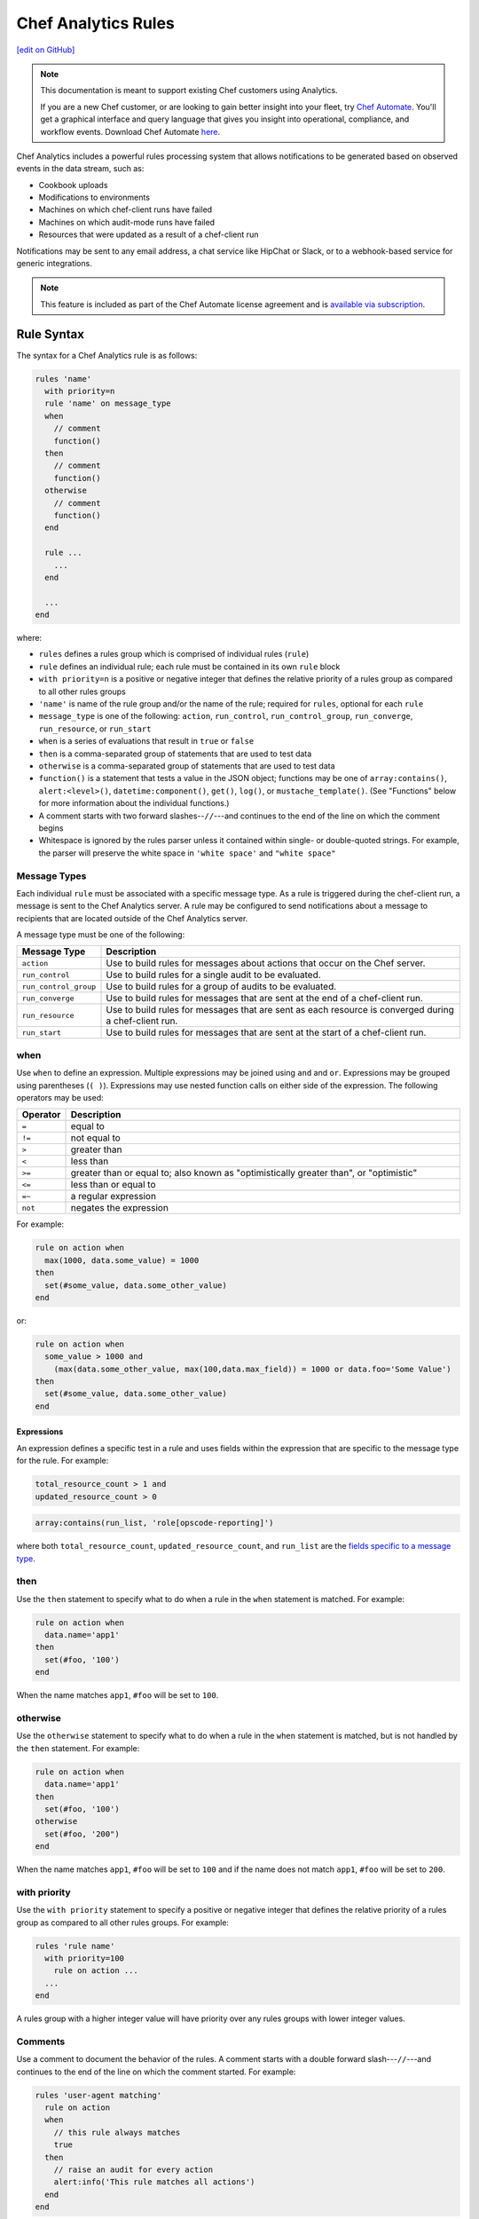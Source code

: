 =====================================================
Chef Analytics Rules
=====================================================
`[edit on GitHub] <https://github.com/chef/chef-web-docs/blob/master/chef_master/source/analytics_rules.rst>`__

.. tag analytics_legacy

.. note:: This documentation is meant to support existing Chef customers using Analytics.

          If you are a new Chef customer, or are looking to gain better insight into your fleet, try `Chef Automate </chef_automate.html>`__. You'll get a graphical interface and query language that gives you insight into operational, compliance, and workflow events. Download Chef Automate `here <https://downloads.chef.io/automate>`__.


.. end_tag

.. tag analytics_rules_summary

Chef Analytics includes a powerful rules processing system that allows notifications to be generated based on observed events in the data stream, such as:

* Cookbook uploads
* Modifications to environments
* Machines on which chef-client runs have failed
* Machines on which audit-mode runs have failed
* Resources that were updated as a result of a chef-client run

Notifications may be sent to any email address, a chat service like HipChat or Slack, or to a webhook-based service for generic integrations.

.. end_tag

.. note:: .. tag chef_subscriptions

          This feature is included as part of the Chef Automate license agreement and is `available via subscription <https://www.chef.io/pricing/>`_.

          .. end_tag

Rule Syntax
=====================================================
.. tag analytics_rules_syntax

The syntax for a Chef Analytics rule is as follows:

.. code-block:: none

   rules 'name'
     with priority=n
     rule 'name' on message_type
     when
       // comment
       function()
     then
       // comment
       function()
     otherwise
       // comment
       function()
     end

     rule ...
       ...
     end

     ...
   end

where:

* ``rules`` defines a rules group which is comprised of individual rules (``rule``)
* ``rule`` defines an individual rule; each rule must be contained in its own ``rule`` block
* ``with priority=n`` is a positive or negative integer that defines the relative priority of a rules group as compared to all other rules groups
* ``'name'`` is name of the rule group and/or the name of the rule; required for ``rules``, optional for each ``rule``
* ``message_type`` is one of the following: ``action``, ``run_control``, ``run_control_group``, ``run_converge``, ``run_resource``, or ``run_start``
* ``when`` is a series of evaluations that result in ``true`` or ``false``
* ``then`` is a comma-separated group of statements that are used to test data
* ``otherwise`` is a comma-separated group of statements that are used to test data
* ``function()`` is a statement that tests a value in the JSON object; functions may be one of ``array:contains()``, ``alert:<level>()``, ``datetime:component()``, ``get()``, ``log()``, or ``mustache_template()``. (See "Functions" below for more information about the individual functions.)
* A comment starts with two forward slashes--``//``---and continues to the end of the line on which the comment begins
* Whitespace is ignored by the rules parser unless it contained within single- or double-quoted strings. For example, the parser will preserve the white space in ``'white space'`` and ``"white space"``

.. end_tag

.. _analytics_rules-message-types:

Message Types
-----------------------------------------------------
.. tag analytics_rules_syntax_message_types

Each individual ``rule`` must be associated with a specific message type. As a rule is triggered during the chef-client run, a message is sent to the Chef Analytics server. A rule may be configured to send notifications about a message to recipients that are located outside of the Chef Analytics server.

A message type must be one of the following:

.. list-table::
   :widths: 60 420
   :header-rows: 1

   * - Message Type
     - Description
   * - ``action``
     - Use to build rules for messages about actions that occur on the Chef server.
   * - ``run_control``
     - Use to build rules for a single audit to be evaluated.
   * - ``run_control_group``
     - Use to build rules for a group of audits to be evaluated.
   * - ``run_converge``
     - Use to build rules for messages that are sent at the end of a chef-client run.
   * - ``run_resource``
     - Use to build rules for messages that are sent as each resource is converged during a chef-client run.
   * - ``run_start``
     - Use to build rules for messages that are sent at the start of a chef-client run.

.. end_tag

when
-----------------------------------------------------
Use ``when`` to define an expression. Multiple expressions may be joined using ``and`` and ``or``. Expressions may be grouped using parentheses (``( )``). Expressions may use nested function calls on either side of the expression. The following operators may be used:

.. list-table::
   :widths: 20 400
   :header-rows: 1

   * - Operator
     - Description
   * - ``=``
     - equal to
   * - ``!=``
     - not equal to
   * - ``>``
     - greater than
   * - ``<``
     - less than
   * - ``>=``
     - greater than or equal to; also known as "optimistically greater than", or "optimistic"
   * - ``<=``
     - less than or equal to
   * - ``=~``
     - a regular expression
   * - ``not``
     - negates the expression

For example:

.. code-block:: ruby

   rule on action when
     max(1000, data.some_value) = 1000
   then
     set(#some_value, data.some_other_value)
   end

or:

.. code-block:: ruby

   rule on action when
     some_value > 1000 and 
       (max(data.some_other_value, max(100,data.max_field)) = 1000 or data.foo='Some Value')
   then
     set(#some_value, data.some_other_value)
   end

Expressions
+++++++++++++++++++++++++++++++++++++++++++++++++++++
An expression defines a specific test in a rule and uses fields within the expression that are specific to the message type for the rule. For example:

.. code-block:: ruby

   total_resource_count > 1 and
   updated_resource_count > 0

.. code-block:: ruby

   array:contains(run_list, 'role[opscode-reporting]')

where both ``total_resource_count``, ``updated_resource_count``, and ``run_list`` are the `fields specific to a message type </analytics_rules.html#analytics-rules-message-types>`__.

then
-----------------------------------------------------
Use the ``then`` statement to specify what to do when a rule in the ``when`` statement is matched. For example:

.. code-block:: ruby

   rule on action when
     data.name='app1'
   then
     set(#foo, '100')  
   end

When the name matches ``app1``, ``#foo`` will be set to ``100``.

otherwise
-----------------------------------------------------
Use the ``otherwise`` statement to specify what to do when a rule in the ``when`` statement is matched, but is not handled by the ``then`` statement. For example:

.. code-block:: ruby

   rule on action when
     data.name='app1'
   then
     set(#foo, '100')  
   otherwise
     set(#foo, '200")  
   end

When the name matches ``app1``, ``#foo`` will be set to ``100`` and if the name does not match ``app1``, ``#foo`` will be set to ``200``.

with priority
-----------------------------------------------------
Use the ``with priority`` statement to specify a positive or negative integer that defines the relative priority of a rules group as compared to all other rules groups. For example:

.. code-block:: ruby

   rules 'rule name'
     with priority=100
       rule on action ...
     ...
   end

A rules group with a higher integer value will have priority over any rules groups with lower integer values.

Comments
-----------------------------------------------------
Use a comment to document the behavior of the rules. A comment starts with a double forward slash---``//``---and continues to the end of the line on which the comment started. For example:

.. code-block:: javascript

   rules 'user-agent matching'
     rule on action
     when
       // this rule always matches
       true
     then
       // raise an audit for every action
       alert:info('This rule matches all actions')
     end
   end

Whitespace
-----------------------------------------------------
Whitespace is ignored by the rules parser unless it is contained within single- or double-quotes. For example, the following rules are parsed the same way:

.. code-block:: ruby

   rules 'rule'
     rule on action
     when
       true
     then
       alert:info('string')
     end
   end

and:

.. code-block:: ruby

   rules 'rule' rule on action when true then audit:info('string') end end

The rules parser does not ignore spaces that are contained within single- or double-quotes. For example

.. code-block:: ruby

   'This is a string. The parser will not ignore the whitespace.'

or:

.. code-block:: ruby

   "This is a string. The parser will not ignore the whitespace."

Strings
-----------------------------------------------------
A string must be contained in single- or double-quotes and may contain any valid UTF-8 character. For example, a single-quoted string:

.. code-block:: ruby

   'A string.'

or a double-quoted string:

.. code-block:: ruby

   "A string."

or a valid UTF-8 character:

.. code-block:: ruby

   "ᚠᛇᚻ᛫ᛒᛦᚦ᛫ᚠᚱᚩᚠᚢᚱ᛫ᚠᛁᚱᚪ᛫ᚷᛖᚻᚹᛦᛚᚳᚢᛗ"

Use a backslash---``\``---to escape single-quotes that must appear within a single-quoted string. For example:

.. code-block:: ruby

   'This is a string with \'escaped single quotes\'.'

to escape double-quotes that must appear within a double-quoted string:

.. code-block:: ruby

   "This is a string with \"escaped double quotes\"."

Single-quotes that appear within a double-quoted string do not need to be escaped. Double-quotes that appear in a single-quoted string do not need to be escaped.

For example:

.. code-block:: javascript

   rules 'string example'
     rule on action
     when
       // this rule always matches
       true
     then
       // single quoted string, 
       alert:info('This rule matches all \'action\' messages')
     end
   end

Numbers
-----------------------------------------------------
Numbers may be positive or negative integers or floating point values.

* The valid range for integers is ``-9223372036854775808`` to ``9223372036854775807``
* The valid range for floating point numbers is ``4.9E-324`` to ``1.7976931348623157E308``; scientific notation is not supported and rounding will occur outside of this range

Numbers may be compared with the following operators:

.. list-table::
   :widths: 60 420
   :header-rows: 1

   * - Operator
     - Description
   * - ``=``
     - Equality.
   * - ``!=``
     - Inequality.
   * - ``>``
     - Greater than.
   * - ``>=``
     - Greater than equal.
   * - ``<``
     - Less than.
   * - ``<=``
     - Less than equal.

.. note:: If a number is compared to a non-number, the rule will not match and an error is logged.

For example, all of the following are valid numbers:

.. code-block:: ruby

   1

or:

.. code-block:: ruby

   -99999999

or:

.. code-block:: ruby

   1.99999

or:

.. code-block:: ruby

   -999999.000123

For example:

.. code-block:: bash

   rules 'Match control groups with failures'
     rule on run control group
       when
         name = 'mysql audit' and number_failed > 0
       then
         alert:error('Control group failures detected')
     end
   end

Regular Expressions
-----------------------------------------------------
Use a regular expression to define a search pattern to match against a rule. Use the ``=~`` operator to define the regular expression:

.. code-block:: ruby

   string_to_match =~ regular_expression

For example:

.. code-block:: javascript

   rules 'regex demo'
     rule on action
       when
         // match if the user_agent starts with the string 'Chef Manage'
         user_agent =~ 'Chef Manage.*'
       or 
         // match 1 or more lower case characters followed by a single digit
         entity_name =~ '[a-z]+\d'
       then
         notify('my_webhook')
     end
   end

Use the following to match constructs:

.. list-table::
   :widths: 60 420
   :header-rows: 1

   * - Construct
     - Description
   * - ``x``
     - Use to match the ``x`` character.
   * - ``\``
     - Use to match the backslash character.
   * - ``\t``
     - Use to match the tab character (``'\u0009'``).
   * - ``\n``
     - Use to match the newline (line feed) character (``'\u000A'``).
   * - ``\r``
     - Use to match the carriage-return character (``'\u000D'``).

Use the following to match characters:

.. list-table::
   :widths: 60 420
   :header-rows: 1

   * - Characters
     - Description
   * - ``[abc]``
     - Use to match a, b, or c.
   * - ``[^abc]``
     - Use to match any character except a, b, or c.
   * - ``[a-zA-Z]``
     - Use to match a through z or A through Z, inclusive.
   * - ``.``
     - Use to match any character or a line terminator.
   * - ``\d``
     - Use to match a digit. For example: ``[0-9]``.
   * - ``\D``
     - Use to match a non-digit. For example: ``[^0-9]``.
   * - ``\s``
     - Use to match a whitespace character. For example: ``[ \t\n\x0B\f\r]``.
   * - ``\S``
     - Use to match a non-whitespace character. For example: ``[^\s]``.
   * - ``\w``
     - Use to match a word character. For example: ``[a-zA-Z_0-9]``.
   * - ``\W``
     - Use to match a non-word character. For example: ``[^\w]``.

Use the following to match boundaries:

.. list-table::
   :widths: 60 420
   :header-rows: 1

   * - Boundary
     - Description
   * - ``^``
     - Use to match the beginning of a line.
   * - ``$``
     - Use to match the end of a line.
   * - ``\b``
     - Use to match a word boundary.
   * - ``\B``
     - Use to match a non-word boundary.

Nested Fields, Arrays
-----------------------------------------------------
Some messages that contain nested fields or arrays.

* Use dot syntax---``.foo``---to access integer values in nested fields.
* Use square bracket syntax---``[index]``---to access integer values in arrays.

.. note:: If the field does not exist, the rule will return false.

For example, accessing integer values in a nested field:

.. code-block:: javascript

   rules 'Control group matches'
     rule on run control group
       when
         run.chef_server_fqdn = 'mysql.production.foo.com'
       or
         // any node_name with 'production' in it's name
         run.node_name =~ '.*production.*'
       then
         alert:info('production control group match')
     end
   end

And accessing integer values in an array:

.. code-block:: javascript

   rules 'Run resource matches'
     rule on run resource
       when
         converge.run_list[0] = 'role[opscode-reporting]'
       or
         some_other.property[0].another_property[99] != 100
       then
         alert:error('Run resource match')
     end
   end

Message Fields
=====================================================

The following sections describe the fields that may be used for each of
the specific message types.

actions
-----------------------------------------------------
The following fields are available for the ``action`` message type:

.. list-table::
   :widths: 120 60 320
   :header-rows: 1

   * - Field
     - Type
     - Description
   * - ``entity_name``
     - string
     - The name of the entity. For example: ``'app1'``.
   * - ``entity_type``
     - string
     - The type of entity. For example: ``'node'``.
   * - ``id``
     - string
     - The globally-unique identifier for this message. For example: ``'12345678-9012-3456-7890-12345678901211'``.
   * - ``organization_name``
     - string
     - The short name of the organization to which the node belongs. For example: ``'chef'``.
   * - ``parent_name``
     - string
     - The name of the parent entity. For example: ``'apache2'``.
   * - ``parent_type``
     - string
     - The type of entity of the parent entity. For example: ``'cookbook'``.
   * - ``recorded_at``
     - string
     - The ISO timestamp at which the action occurred. For example: ``'2014-06-05T10:34:35Z'``.
   * - ``remote_hostname``
     - string
     - The IP address from which the action was initiated. For example: ``'127.0.0.1'``.
   * - ``remote_request_id``
     - string
     - The request identifier generated by the remote client. For example: ``'12345678-9012-3456-7890-12345678901211'``.
   * - ``request_id``
     - string
     - The Chef server request identifier. For example: ``'tG3MRbYB7NFWjFU8shs1YeSxq8CIIMJudpnHJXDnWEWzFSVW'``.
   * - ``requestor_name``
     - string
     - The name of the chef-client or user that initiated the action. For example: ``'grantmc'``.
   * - ``requestor_type``
     - string
     - Indicates if the requestor was a chef-client or a user. For example: ``'user'``.
   * - ``service_hostname``
     - string
     - The FQDN for the Chef server against which the instance is running. For example: ``'api.chef.io'``.
   * - ``task``
     - string
     - The description of the action that was performed. For example: ``delete``.
   * - ``user_agent``
     - string
     - The User-Agent of the requestor. For example: ``'Chef Client/12.0.2 (ruby-2.0.0-p598; x86_64-linux; +http://chef.io)'``.

run_control
-----------------------------------------------------
The following fields are available for the ``run_control`` message type:

.. list-table::
   :widths: 120 60 320
   :header-rows: 1

   * - Field
     - Type
     - Description
   * - ``context``
     - array
     - 
   * - ``control_group``
     - object
     - A JSON object that contains the control group identifier, the name of the control group, the number of tests that passed and failed, and its final status.
   * - ``control_group.control_group_id``
     - string
     - The identifier of the control group object. For example: ``'12345678-9012-3456-7890-12345678901211'``.
   * - ``control_group.name``
     - string
     - The name of the control group. For example: ``'mysql audit'``.
   * - ``control_group.number_failed``
     - integer
     - The number of tests within the control group that failed. For example: ``7``.
   * - ``control_group.number_succeeded``
     - integer
     - The number of tests within the control group that passed. For example: ``4``.
   * - ``control_group.status``
     - string
     - The status of the control group. For example: ``'success'``.
   * - ``details``
     - ["string", "null"] 
     - Details about the control object.
   * - ``id``
     - string
     - The globally-unique identifier for this message. For example: ``'12345678-9012-3456-7890-12345678901211'``.
   * - ``name``
     - string
     - The name of the control object. For example: ``'should be installed'``.
   * - ``organization_name``
     - string
     - The short name of the organization to which the node belongs. For example: ``'chef'``.
   * - ``resource_name``
     - ["string", "null"]
     - The name of the resource in which the control object is present. For example: ``'mysql'``.
   * - ``resource_type``
     - ["string", "null"]
     - The resource type for the control object. For example: ``'Package'``.
   * - ``run``
     - object
     - A JSON object that contains run data, including the chef-client run identifier, the FQDN for the Chef server, the name of the node, and the times at which the chef-client started and finished.
   * - ``run.chef_server_fqdn``
     - string
     - The FQDN for the Chef server against which the instance is running. For example: ``'api.chef.io'``.
   * - ``run.end_time``
     - string
     - The ISO timestamp at which the chef-client run finished. For example: ``'2014-06-05T10:39:43Z'``.
   * - ``run.node_name``
     - string
     - The name of the node on which the chef-client run occurred. For example: ``'grantmc01-abc'``.
   * - ``run.run_id``
     - string
     - The internal message identifier for the chef-client run. For example: ``'12345678-9012-3456-7890-12345678901211'``.
   * - ``run.start_time``
     - string
     - The ISO timestamp at which the chef-client run started. For example: ``'2014-06-05T10:34:35Z'``.
   * - ``sequence_number``
     - integer
     - The sequence number at which the resource converged. For example: ``2``.
   * - ``status``
     - string
     - The status of the control object. For example: ``'success'``.

run_control_group
-----------------------------------------------------
The following fields are available for the ``run_control_group`` message type:

.. list-table::
   :widths: 120 60 320
   :header-rows: 1

   * - Field
     - Type
     - Description
   * - ``error``
     - string
     - The error reported by the chef-client. For example:

       .. code-block:: javascript

          "error": {
            "class": "#<TypeError: user[chef] (/var/file.rb line 56) has error",
            "message": "user[chef] (/var/file.rb line 87) has error",
            "backtrace": "[\"/opt/chef/embedded/.../chef/unix.rb:103 \"]",
            "description": {
              "title": "Errorexecutingaction`create`onresource'user[chef]'",
              "sections": [
                { "TypeError": "can'tconvertArrayintoString" },
                { "CookbookTrace: ": "/var/chef/file.rb: 11: action: create\n" }
              ]
            }
          }

   * - ``id``
     - string
     - The globally-unique identifier for this message. For example: ``'12345678-9012-3456-7890-12345678901211'``.
   * - ``name``
     - string
     - The name of the control group object. For example: ``'mysql audit'``.
   * - ``number_failed``
     - integer
     - The number of tests within the control group that failed. For example: ``7``.
   * - ``number_succeeded``
     - integer
     - The number of tests within the control group that passed. For example: ``4``.
   * - ``organization_name``
     - string
     - The short name of the organization to which the node belongs. For example: ``'chef'``.
   * - ``run``
     - object
     - A JSON object that contains run data, including the chef-client run identifier, the FQDN for the Chef server, the name of the node, and the times at which the chef-client started and finished.
   * - ``run.chef_server_fqdn``
     - string
     - The FQDN for the Chef server against which the instance is running. For example: ``'api.chef.io'``.
   * - ``run.end_time``
     - string
     - The ISO timestamp at which the chef-client run finished. For example: ``'2014-06-05T10:39:43Z'``.
   * - ``run.node_name``
     - string
     - The name of the node on which the chef-client run occurred. For example: ``'grantmc01-abc'``.
   * - ``run.run_id``
     - string
     - The internal message identifier for the chef-client run. For example: ``'12345678-9012-3456-7890-12345678901211'``.
   * - ``run.start_time``
     - string
     - The ISO timestamp at which the chef-client run started. For example: ``'2014-06-05T10:34:35Z'``.
   * - ``status``
     - string
     - The status of the control object. For example: ``'failure'``.

run_converge
-----------------------------------------------------
The following fields are available for the ``run_converge`` message type:

.. list-table::
   :widths: 120 60 320
   :header-rows: 1

   * - Field
     - Type
     - Description
   * - ``chef_server_fqdn``
     - string
     - The FQDN for the Chef server against which the instance is running. For example: ``'api.chef.io'``.
   * - ``end_time``
     - string
     - The ISO timestamp at which the chef-client run finished. For example: ``'2014-06-05T10:39:43Z'``.
   * - ``error``
     - object
     - The details of errors that occurred during the chef-client run, if present. For example:

       .. code-block:: javascript

          "error": {
            "class": "#<TypeError: user[chef] (/var/file.rb line 87) has error",
            "message": "user[chef] (/var/file.rb line 87) has error",
            "backtrace": "[\"/opt/chef/embedded/.../chef/unix.rb:103 \"]",
            "description": {
              "title": "Errorexecutingaction`create`onresource'user[chef]'",
              "sections": [
                { "TypeError": "can'tconvertArrayintoString" },
                { "CookbookTrace: ": "/var/chef/file.rb: 11: action: create\n" }
              ]
            }
          }

   * - ``id``
     - string
     - The internal message identifier for the chef-client run. For example: ``'12345678-9012-3456-7890-12345678901211'``.
   * - ``node_name``
     - string
     - The name of the node on which the chef-client run occurred. For example: ``'grantmc01-abc'``.
   * - ``organization_name``
     - string
     - The short name of the organization to which the node belongs. For example: ``'chef'``.
   * - ``resources``
     - array
     - An array of resources that were converged during the chef-client run.
   * - ``run_id``
     - string
     - The identifier for the chef-client run. For example: ``'67890123-4567-8901-2345-67890123456789'``.
   * - ``run_list``
     - array
     - The run-list used during the chef-client run. For example: ``[ 'role[opscode-reporting]' ]``.
   * - ``start_time``
     - string
     - The ISO timestamp at which the chef-client run started. For example: ``'2014-06-05T10:34:35Z'``.
   * - ``status``
     - string
     - The status of the chef-client run. For example: ``'success'``.
   * - ``total_resource_count``
     - integer
     - The total number of resources in the resource collection for the chef-client run. For example: ``4``.
   * - ``updated_resource_count``
     - integer
     - The total number of resources that were updated during the chef-client run. For example: ``2``.

run_resource
-----------------------------------------------------
The following fields are available for the ``run_resource`` message type:

.. list-table::
   :widths: 120 60 320
   :header-rows: 1

   * - Field
     - Type
     - Description
   * - ``converge``
     - object
     - A JSON object that contains the status of the chef-client run, the name of the organization, the run-list, total resource count, updated resource count, the run identifier, and the times at which the chef-client started and finished.
   * - ``converge.end_time``
     - string
     - The ISO timestamp at which the chef-client run finished. For example: ``'2014-06-05T10:39:43Z'``.
   * - ``converge.id``
     - string
     - The internal message identifier for the chef-client run. For example: ``'12345678-9012-3456-7890-12345678901211'``.
   * - ``converge.organization_name``
     - string
     - The name of the organization to which the node belongs. For example: ``'chef'``.
   * - ``converge.run_list``
     - array
     - The run-list used during the chef-client run. For example: ``[ 'role[opscode-reporting]' ]``.
   * - ``converge.start_time``
     - string
     - The ISO timestamp at which the chef-client run started. For example: ``'2014-06-05T10:34:35Z'``.
   * - ``converge.status``
     - string
     - The status of the chef-client run. For example: ``'success'``.
   * - ``converge.total_resource_count``
     - integer
     - The total number of resources that were converged during the chef-client run. For example: ``4``.
   * - ``converge.updated_resource_count``
     - integer
     - The total number of resources that were updated during the chef-client run. For example: ``2``.
   * - ``cookbook_name``
     - string
     - The name of the cookbook that initiated the changes made by this chef-client run. For example: ``'chef_handler'``.
   * - ``cookbook_version``
     - string
     - The version of the cookbook initiated the changes made by this chef-client run. For example: ``'0.2.3'``.
   * - ``delta``
     - string
     - The difference between the initial and final value of resource. For example:

       .. code-block:: none

          --- /etc/motd.tail
          2013-06-30 17:41:31.667050237 -0600\n
          +++ /tmp/chef-rendered-template 18:11:54.7 -0600\n
          @@ -3,7 +3,7 @@\n
          Chef-Client - jenkins\n
          Hostname: jenkins.int.housepub.org\n
          Chef Server: https://api.chef.io/orgs/org\n
          -Last Run: 2013-06-30 17:41:31 -0600\n
          +Last Run:2013-06-30 18:11:54 -0600\n
          \n
          Roles:\n
          debian

   * - ``duration``
     - string
     - The duration of the chef-client run. For example: ``'1200'``.
   * - ``final_state``
     - object
     - A JSON object that contains the final state of the resource, including a checksum, owner, group, and mode.
   * - ``id``
     - string
     - The internal message identifier for the chef-client run. For example: ``'12345678-9012-3456-7890-12345678901211'``.
   * - ``initial_state``
     - object
     - A JSON object that contains the initial state of the resource, including a checksum, owner, group, and mode.
   * - ``resource_id``
     - string
     - The resource identifier. For example: ``'/var/cache/mod_auth_openid/mod_auth_openid.db'``.
   * - ``resource_name``
     - string
     - The name of the resource. For example: ``'/var/cache/mod_auth_openid/mod_auth_openid.db'``.
   * - ``resource_result``
     - string
     - The resource result. For example: ``'delete'``.
   * - ``resource_type``
     - string
     - The resource type. For example: ``'file'``.
   * - ``run``
     - object
     - A JSON object that contains run data, including the chef-client run identifier, the FQDN for the Chef server, the name of the node, and the times at which the chef-client started and finished.
   * - ``run.chef_server_fqdn``
     - string
     - The FQDN for the Chef server against which the instance is running. For example: ``'api.chef.io'``.
   * - ``run.end_time``
     - string
     - The ISO timestamp at which the chef-client run finished. For example: ``'2014-06-05T10:39:43Z'``.
   * - ``run.node_name``
     - string
     - The name of the node on which the chef-client run occurred. For example: ``'grantmc01-abc'``.
   * - ``run.run_id``
     - string
     - The identifier for the chef-client run. For example: ``'67890123-4567-8901-2345-67890123456789'``.
   * - ``run.start_time``
     - string
     - The ISO timestamp at which the chef-client run started. For example: ``'2014-06-05T10:34:35Z'``.
   * - ``sequence_number``
     - integer
     - The sequence number at which the resource converged. For example: ``0``.

run_start
-----------------------------------------------------
The following fields are available for the ``run_start`` message type:

.. list-table::
   :widths: 120 60 320
   :header-rows: 1

   * - Field
     - Type
     - Description
   * - ``chef_server_fqdn``
     - string
     - The FQDN for the Chef server against which the instance is running. For example: ``'api.chef.io'``.
   * - ``id``
     - string
     - The internal message identifier for the chef-client run. For example: ``'12345678-9012-3456-7890-12345678901211'``.
   * - ``node_name``
     - string
     - The name of the node on which the chef-client run occurred. For example: ``'grantmc01-abc'``.
   * - ``organization_name``
     - string
     - The short name of the organization to which the node belongs. For example: ``'chef'``.
   * - ``run_id``
     - string
     - The identifier for the chef-client run. For example: ``'67890123-4567-8901-2345-67890123456789'``.
   * - ``start_time``
     - string
     - The ISO timestamp at which the chef-client run started. For example: ``'2014-06-05T10:34:35Z'``.

Functions
=====================================================
Use a function to help specify how rules are applied. A function may be used in ``when``, ``then``, and ``otherwise`` sections in rules. A function has the following syntax:

.. code-block:: ruby

   function_name(param1, param2, paramN)

.. note:: A function that is defined in the ``when`` section of a rule MUST return a Boolean value, or it will fail.

alert:<level>()
-----------------------------------------------------
Use ``alert:<level>()`` to generate an audit.

The syntax for this function:

.. code-block:: ruby

   alert:<level>(description)

where:

* ``<level>`` is the audit level: ``error``, ``info``, or ``warn``
* ``description`` is a user-defined value (and may be a Mustache template)

array:contains()
-----------------------------------------------------
Use ``array:contains()`` to look for an attribute in the JSON object, and then determine its value.

The syntax for this function:

.. code-block:: ruby

   array:contains(field, valueToFind)

where:

* ``field`` is an attribute in the JSON object
* ``valueToFind`` is the value for that attribute

For example:

.. code-block:: ruby

   array:contains(organization_name = 'ponyville')

datetime:component()
-----------------------------------------------------
Use ``datetime:component()`` to specify the date and time at which a rule is applied.

The syntax for this function:

.. code-block:: ruby

   datetime:component(field, 'dateTimeComponent')

where:

* ``field`` is an attribute in the JSON object
* ``dateTimeComponent`` must be one of the following (lower or uppercase) as a quoted string: ``era``, ``year_of_era``, ``century_of_era``, ``year_of_century``, ``year``, ``day_of_year``, ``month_of_year``, ``day_of_month``, ``weekyear_of_century``, ``weekyear``, ``week_of_weekyear``, ``day_of_week``, ``halfday_of_day``, ``hour_of_halfday``, ``clockhour_of_halfday``, ``clockhour_of_day``, ``hour_of_day``, ``minute_of_day``, ``minute_of_hour``, ``second_of_day``, ``second_of_minute``, ``millis_of_day``, or ``millis_of_second``

For example:

.. code-block:: ruby

   datetime:component(adate, 'era')

get()
-----------------------------------------------------
Use ``get()`` to identify a field, and then identify an associated value.

The syntax for this function:

.. code-block:: ruby

   get(variableToGet, valueToSet OR defaultIfMissing)

where:

* ``variableToGet`` specifies the field to look for
* ``valueToSet`` specifies the value to use
* ``defaultIfMissing`` specifies to use the default value if there is no user-defined value

For example:

.. code-block:: ruby

   rule on action when
     get(foo, false) = false
   then
     notify('some_alias')
   end

will pass if ``foo`` is missing in the JSON object.

log()
-----------------------------------------------------
Use ``log()`` to generate a message using the configured logger as a string.

The syntax for this function:

.. code-block:: ruby

   log(messageToLog)

where:

* ``messageToLog`` is the message that is added to the log

For example:

.. code-block:: ruby

   log('Added rule for org <obj.organization_name>')

mustache_template()
-----------------------------------------------------
Use ``mustache_template()`` to render an expression that is defined in a Mustache template. If the Mustache template is invalid, an error is logged and the expression will return an empty, non-null string.

The syntax for this function:

.. code-block:: ruby

   mustache_template('message_type = {{message.json_attribute}}')

where:

* ``message_type`` is a string that represents the message type
* ``message`` is the JSON message to be passed in
* ``json_attribute`` is a user-defined value in the JSON object

For example:

.. code-block:: ruby

   rule 'test_rule' on action 
     when
       true
     then
       set(#foo, mustache_template('Organization = {{message.organization_name}}.'))
   end

For more information on the Mustache template format, see https://mustache.github.io.

notify()
-----------------------------------------------------
Use ``notify()`` to configure notifications for a rule. Notifications may be sent with the following notification types: email, webhook, HipChat, and Splunk.

The syntax for this function:

.. code-block:: ruby

   notify(notificationName, stringTemplate)

where:

* ``notificationName`` is the name of the notification to trigger.
* ``stringTemplate`` is an optional Mustache template that defines the notification. The template must evaluate to a valid JSON string.

Field names in the Mustache template must be prefixed by ``message.``, e.g. ``{{message.reported_at}}`` using `a valid field name for the message type </analytics_rules.html#analytics-rules-message-types>`__. For more information on the Mustache template format, see https://mustache.github.io.

For example:

.. code-block:: ruby

   rules 'Send notification'
     rule on action
       when
         organization_name = 'ponyville' and
         (entity_type = 'foo' or entity_type = 'bar') and
         remote_hostname =~ '33\.3[0-9].*'
       then
         set value #foo = '100'
         set value #xyz = 'test'
         notify('slack', '{
           "text": "{{message.requestor_name}} did something at {{message.recorded_at}}!"
         }')
     end
   end

set()
-----------------------------------------------------
Use ``set()`` to set a user-defined value in the JSON object. A user-defined value always begins with ``#``. Prepend values saved by the ``set()`` function with ``user_defined_values`` to access them later from a ``notify()`` or ``alert()`` function.  Values that are not user-defined may not be modified.

The syntax for this function:

.. code-block:: ruby

   set(#variableToSet, valueToSet)

where:

* ``variableToSet`` is the location of a user-defined value
* ``valueToSet`` is the value

For example:

.. code-block:: ruby

   set(#organization_name, 'ponyville')

Later on in the same rule or another rule in the same group, do:

.. code-block:: ruby

   alert:warn("Check out the org name {{user_defined_values.#organization_name}}")

Examples
=====================================================
The following examples show how to define Chef Analytics rules.

Always Run a Rule
-----------------------------------------------------
A rule that always fire for the specified message type:

.. code-block:: ruby

   rule "test_rule" on action
   when
     true
   then
     notify("some_alias")
   end

where every ``action`` will notify ``"some_alias"``.

Raise Audit
-----------------------------------------------------
.. tag analytics_rules_raise_audit

The following rule raises an alert when a ``run_control_group`` fails, signifying that one or more controls failed:

.. code-block:: javascript

    rules "throw errors on control group failure"
     rule on run_converge
     when
       true
     then
       alert:info("Run converge detected at {{ message.end_time }} ")
     end

     rule on run_control_group
     when
       true
     then
       // the run_control_group name will appear in double quotes
       alert:info("Run control group \"{{ message.name }}\" failed on {{ message.run.node_name }}")
     end
   end

.. end_tag

.. _analytics_rules_send_a_notification:

Send a Notification
-----------------------------------------------------
Using the ``notify()`` function, notifications can be sent when a rule's conditions are met.

Once you've created a notification you'll use its name as the first argument given to the ``notify()`` function. For example, suppose you've created a notification with the name ``email-admins``:

.. image:: ../../images/analytics_email_notification_name.png

This notification could then be triggered by creating a rule that calls ``notify()``, e.g.:

.. code-block:: ruby

   notify("email-admins", "Your message here.")

The below rule would trigger this notification for every ``run_start`` message:

.. code-block:: ruby

   rule "Email notification" on run_start
   when
     true
   then
     notify("email-admins", "Run started on {{message.node_name}}")
   end

Regular Expressions
-----------------------------------------------------
.. tag analytics_rules_regular_expression

The following rule shows using a regular expression:

.. code-block:: none

   rules "user-agent matching"
     rule on action
     when
       get(#user_agent, false) != false
     then
       log("Something else set #user_agent")
     end

     rule on action
     when
       // match if the user_agent starts with the string "Chef Manage"
       user_agent =~ "Chef Manage.*"
     then
       // if #user_agent has been set before
       // this command will overwrite it's value
     set(#user_agent, "Chef Manage")
     end

     rule on action
     when
       // match if the user_agent starts with the string "Chef Client"
       user_agent =~ "Chef Client.*"
     then
       set(#user_agent, "Chef Client")
     end

     rule on action
     when
       get(#user_agent, false) != false
     then
       alert:info("User agent {{user_defined_values.#user_agent}}")
     end
   end

.. end_tag

Notify on Port 23
-----------------------------------------------------
The following rule shows how to define a rule that sends a notification when a machine is listening for connections on port 23:

.. code-block:: ruby

   rules "pci check telnet port"
     rule on run_control
     when
       name = "should be listening" and
       resource_type = "port" and
       resource_name = 23 and
       status != "success"
     then
       alert:error("Encrypt all non-console administrative access such as browser/Web-based management tools.")
       notify("some_alias", "A machine is listening for connections on port 23!")
     end
   end

User-defined Values
-----------------------------------------------------
The following rule sets, and then uses a user-defined value:

.. code-block:: none

   rules "user-agent matching"
     rule on action
     when
       entity_name = "app1"
     then
       set(#foo, requestor_name)
     otherwise
       set(#bar, task)
     end

     // ... other rules could go here

     rule on action
     when
       // #foo might be undefined, so use get()
       // to supply a default value of false to perform the
       // test
       get(#foo, false) != false
     then
       alert:info(#foo)
     end
   end

Verify Dates
-----------------------------------------------------
The following rule checks the day of the week on which an action runs:

.. code-block:: none

   rules "Check deploy day of week"
     rule "my rule" on action
     when
       // DAY_OF_WEEK uses 1 -> 7 for Monday -> Sunday
       datetime:component(recorded_at, "DAY_OF_WEEK") >= 5
     then
       // set a user defined value
       set(#alert, 'action detected on a Friday, Saturday, or Sunday'), 
     end
   end

Verify Resource Updates
-----------------------------------------------------
.. tag analytics_rules_verify_resource_updates

The following rule verifies if resources have been updated on a ``run_converge``:

.. code-block:: ruby

   rules "Match a run converge"
     rule on run_converge
     when
       total_resource_count > 1 and 
       updated_resource_count > 0
     then
       alert:info("Run converge detected at {{ message.end_time }} ")
     end
   end

.. end_tag

Verify Run-lists
-----------------------------------------------------
.. tag analytics_rules_verify_run_lists

The following rule verifies if a specific role appears in a run-list:

.. code-block:: ruby

   rules "Check a converge run_list"
     rule on run_converge
     when
       array:contains(run_list, 'role[opscode-reporting]')
     then
       alert:info("run_list contains role[opscode-reporting]")
     end
   end

.. end_tag

